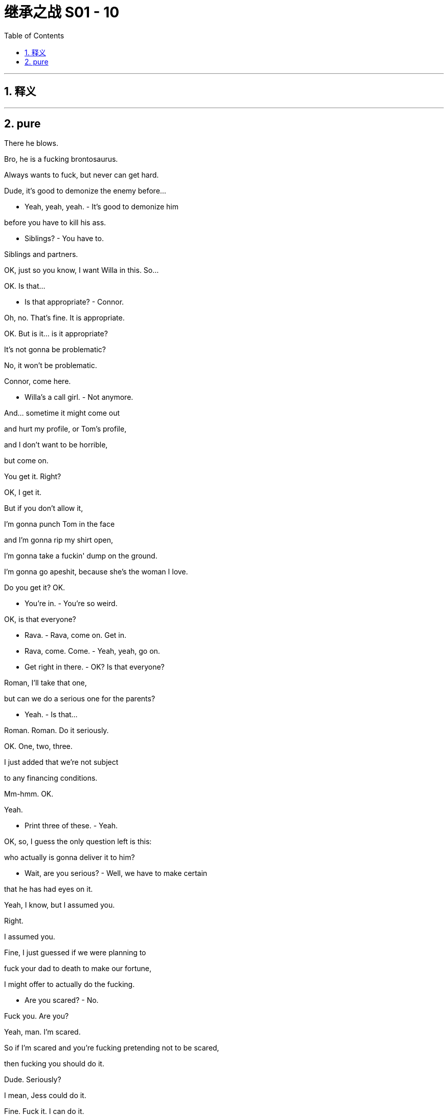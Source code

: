 
= 继承之战 S01 - 10
:toc: left
:toclevels: 3
:sectnums:
:stylesheet: ../../../../myAdocCss.css

'''



== 释义



'''

== pure



There he blows.

Bro, he is a fucking brontosaurus.

Always wants to fuck, but never can get hard.

Dude, it's good to demonize the enemy before...

- Yeah, yeah, yeah. - It's good to demonize him

before you have to kill his ass.

- Siblings? - You have to.

Siblings and partners.

OK, just so you know, I want Willa in this. So...

OK. Is that...

- Is that appropriate? - Connor.

Oh, no. That's fine. It is appropriate.

OK. But is it... is it appropriate?

It's not gonna be problematic?

No, it won't be problematic.

Connor, come here.

- Willa's a call girl. - Not anymore.

And... sometime it might come out

and hurt my profile, or Tom's profile,

and I don't want to be horrible,

but come on.

You get it. Right?

OK, I get it.

But if you don't allow it,

I'm gonna punch Tom in the face

and I'm gonna rip my shirt open,

I'm gonna take a fuckin' dump on the ground.

I'm gonna go apeshit, because she's the woman I love.

Do you get it? OK.

- You're in. - You're so weird.

OK, is that everyone?

- Rava. - Rava, come on. Get in.

- Rava, come. Come. - Yeah, yeah, go on.

- Get right in there. - OK? Is that everyone?

Roman, I'll take that one,

but can we do a serious one for the parents?

- Yeah. - Is that...

Roman. Roman. Do it seriously.

OK. One, two, three.

I just added that we're not subject

to any financing conditions.

Mm-hmm. OK.

Yeah.

- Print three of these. - Yeah.

OK, so, I guess the only question left is this:

who actually is gonna deliver it to him?

- Wait, are you serious? - Well, we have to make certain

that he has had eyes on it.

Yeah, I know, but I assumed you.

Right.

I assumed you.

Fine, I just guessed if we were planning to

fuck your dad to death to make our fortune,

I might offer to actually do the fucking.

- Are you scared? - No.

Fuck you. Are you?

Yeah, man. I'm scared.

So if I'm scared and you're fucking pretending not to be scared,

then fucking you should do it.

Dude. Seriously?

I mean, Jess could do it.

Fine. Fuck it. I can do it.

OK, are we ready or what?

Sorry, it should be printing.

But it's not?

Uh... shit.

- What? - I think it got sent

to a different printer on their Wi-Fi network.

Are you fucking serious, Jess?

- Where is it, Jess? - I don't know, it doesn't say.

Oh, fuck. Wha...

Uh, well, you... you need to find it, Jess.

- Like now. Now. - Yeah. Yeah. Yeah.

Hello? Hey? No!

What the fuck! No! Not now!

Wh...

Hey. How ya doin', buddy?

- Earrings. - Necklace.

- Hey. - Hey.

Hey, I'm sorry, kiddo.

Bud, you OK?

Hey. What happened?

- I... - What...

I thought he was someone else. I shouted.

Sorry. I didn't mean to yell.

It's like five in the afternoon, Ken. You OK?

Yeah, I'm great. I'm good.

- Just, uh, some big moves. - Mm-hmm. Sure.

OK, well, you wanna yell at your other kid before we go, or...?

- We'll see you later. - OK.

OK. Hey, listen, I'll see you guys later, OK?

Hey. Jess thinks she has it. You should go, just in case.

- OK. - You good? We doin' this?

Yeah, I'm doin' this.

You'll email Gerri and the board?

Yeah, just tell me when it's delivered.

What, you don't think I can deliver it?

No, it's just, only 15% of men,

when it comes to it,

actually shoot an undefended enemy soldier.

He shot first.

...satellite.

As a gift, I thought it would be cool

if we could show it live on a big screen.

No, absolutely not. I don't want to have

a big fucking dick blasting off at my wedding.

- It's not a big fucking dick. - Yeah, it is, it's a rocket.

It's not the fault of rockets, or dicks,

they both happen to be aerodynamic in shape.

You're unbelievable. This is not happening.

- Hello. Hi. - Hi, Marcia.

Is my father available?

Everything is OK?

Yeah, it's... I just need to have a word.

Come in.

Logan. It's Kendall.

Tell him if he wants to stop me buying papers and stations,

he can fuck off.

We're good to go.

Come on through, son.

Do you... maybe want to come out, Dad?

No, come on in. I'm not on the can.

Nice service, right?

Pity it wasn't Catholic, but there you go.

Fuckin' all those kids hurt the brand.

Hey.

This isn't a nice thing, I'm afraid.

Yeah. Read this.

- What is it? - It's...

a proposal to buy Waystar for $140 a share.

We're asking you to come to the table, open the books.

Uh-huh.

It's great value for shareholders.

- Uh-huh. - Yeah.

There it is. I'm not... gonna get into feelings.

Is this a fuckin' bear hug?

That's right.

- No. - Well, fine.

We have the financing.

Let's just see what everyone thinks.

You know, this is just the situation that has arisen,

and... you're very tough,

and so am I, as your son,

so I think this is just the way it has to be with us.

I'm... I'm not sorry for what I'm doing,

which is correct,

but I... I'm sorry for how it makes you feel.

And I'm sorry it had to be today.

It was out of my hands.

- Here. - No.

Fuck off.

Do you even know what you're doing this for?

Ideas...

I... I have, you know, have wanted t-to do things

- Uh-huh, uh-huh. - to save the company, and...

and do...

just do... do things that are...

You see? You can't even fuckin' say it.

I can... I can... say it.

Then say it.

Do... some good things.

Do good things.

Be a fuckin' nurse.

Hey.

Marcia!

What is it? What are you doing?

Gerri. Where's Gerri? And Karl.

Karl is in New York, Logan. What is it?

I need Gerri. I need Karl. I need...

Get out of there. Get out of there.

Come on.

What is it?

Bear hug.

It'll... Ohh.

They'll go hostile.

It fits. It makes sense.

- Today? - Oh, I don't know.

I don't fuckin' know.

It's not a good position I'm in.

If they have financing,

and major shareholders,

and I'm here, and tomorrow...

by tomorrow I need...

I need a lot of things I don't have.

Excuse me.

Hey. Senator Eavis. Connor Roy.

Huge skeptic.

Massive skeptic.

- Good to know. - Yeah.

Socialism, huh? Wow! I got a big problem with you

and everything you stand for, my friend.

- Hi, baby. - Hey.

- You good? - Yeah, I'm good.

Listen, I look at you

and I see Weimar, I see hyperinflation.

I look at your face and, no offense, but I see dead babies.

- You know what I mean? - Well, that's very interesting.

I can't say I agree, but, um...

Look, would you excuse me for a minute?

Oh, yeah. Great to joust a little, Senator.

Yeah!

That's the best he can do?

Connor, he's gonna be the next president.

Really? I just wiped the floor with him in a debate.

He buckled under intellectual scrutiny.

He was lucky that wasn't televised.

Is it him? You don't want a rocket launch

'cause of Senator Bluhhh or whatever?

Would it help if it was a rocket full of Muslim granola?

Roman, no, I just don't want a rocket at my wedding.

Stop being a kid.

Oh. "I'm Shiv. I'm an adult and I'm important

because I work for a man with glasses."

Is he a Jew, by the way?

- Oh, come on. - What?

It's just a simple, friendly, slightly racist question.

Oh, grrr! You used to be fun.

When did you become one of them?

- One of who? - Like dancey bullshit,

like, "Oh! We can't say that" Kind of people.

I'm sorry I don't want to come to your freewheelin',

good-time, N-word-shoutin' hoedown.

N-word, B-word, C-word...

the world isn't fucking nursery school,

and people don't like to be taught.

Oh, right.

Well, I'm glad you've been watching our programs.

You shouldn't do that, not with your IQ.

Excuse me. I actually have to go watch

a fuckin' satellite launch in Japan

that I'm actually in charge of, that... Hold on!...

that I reorganized for you,

but you're too fucking carbon-neutral to enjoy.

Yeah? Uh, yep, I got it.

It's streaming, it's connecting.

Yeah.

OK, no. It's good. It's good.

Wish everyone luck, OK?

In Japanese, obviously.

Come on.

There we go.

That was really hard.

Yeah, man.

You fuckin' did it.

Drinks.

Drinks. Drinks, drinks, drinks, drinks, drinks.

Fuck yes, drinks.

Yes.

Jess?

- Hello.  - Celebration.

It's a cele-fuckin'-bration.

You did it, man.

Oh! Yes.

That's good.

Are my pilots still on the clock?

Check if any of them have the hours to fly me home,

or scheduled.

But you don't want to look panicked.

Yeah.

Tomorrow, maybe.

Gerri. Where are we on the...

Emergency phone board meeting for later.

Tonight? Or is that tomorrow?

Tomorrow.

They're gonna have deeper pockets, better prep.

Find out where that fuckin' shrunken California raisin is.

The President. I think that's smart.

Come on, come on. Let's go.

The financials are hard. We need political support.

Let's get goin'.

- Will.  - Hey.

Listen, baby, I got something I need to tell you.

OK. Is every...

Let's go over there.

Right by the kings. This is perfect.

- OK.  - Mm-K.

- OK, listen... - Yeah?

I think I finally found a job I want to do.

OK, what is it?

President of the United States.

Wh... OK.

- Yeah?  - Really?

You don't look excited.

No, sure, sounds like a fun project.

- Is this about the play?  - No.

Because I loved it.

Sure. You don't want to waste your money putting in on,

but running for president, that's a sound investment?

Plus, I'd be planning to spend on, you know,

making sure your history was cleaned up.

The president, Willa. This is big.

Sure, but you know, nothing's more powerful than art.

No, sure, you know, apart from the power of the executive branch.

Drama can change minds.

Yeah, but not really.

I could outlaw drama. I mean, I never would,

but I'm just illustrating the power of the position.

- OK.  - But, right. Art.

Roman?

Meet Denis Linton.

Denis is police,

and he's also the something commissioner?

Police and Crime Commissioner.

That's right. Anyway, he knew your father and me

back when he was doing something even more boring.

- Isn't that right, Denny?  - Thanks for lookin' after us.

- Hey. How was it?  - Yeah?

- The launch.  - Yeah, it,

- I'm sorry, what?  - How did it go?

He's been coordinating a satellite launch.

- Fascinating.  - How did it go?

It, uh... Great, actually. It went great.

- Yes?  - Yeah.

This is amazing. Congratulations!

- Fantastic.  - Thanks. It's very exciting.

Go ahead and get a drink.

- Oh, yeah.  - Celebrate.

Ok.

Well.

Look at you.

Logan. For tonight, shall we...

For tonight. For tonight...

Can I top you up, sir?

What the fuck?! Jerk!

Oh, great.

Sorry, sir, I didn't mean to...

Well, you did, ya fucking prick.

Go on, fuck off. Get out of here. Fuck off!

- Sir, I thought you said yes.  - Stop mumbling.

Don't look at me! Get the fuck out.

Where do you find these people, huh? Amateurs.

I don't want to see him again. Ever. Ever. OK?

Do you think maybe you can fetch me something stronger to...

- Sure.  - Thanks. Thank you.

Hey, what's up. Can I help?

I'm very busy with... on another matter,

but are you across this?

I've had 40 calls about the launch.

No, that's weird. I haven't gotten any, I don't think.

- Yeah, it blew up.  - It blew up?

Yes, it exploded on the launch pad.

OK. It's weird...

Yeah, they really should have told me that.

That's, that's naughty.

How bad is it? Is it bad?

I'll reiterate.

It exploded.

On the launch pad.

So, yeah, I'd say that's bad.

Are there, like,

- Dead people?  - Yeah.

Well, I don't know.

Yes, I mean, the scale means there's likely casualties.

It's very unclear.

Because I did put a lot of pressure to accelerate the launch,

even though there were concerns.

- You did?  - I did, yeah.

Fuck.

I just thought it would be nice

for it happen on Shiv's wedding day,

like fireworks, like big fireworks?

- Well, you got that right. - I'm just telling you

because I sent a lot of emails about it,

and there's no use hiding that, because...

I just want to say I think

it's for you to know, as general counsel,

so you can protect me?

Well, I can try.

But fuck, you're looking at potential corporate manslaughter.

If you can just sign there.

I give you... the bride and groom!

This has been a very memorable day,

a day that, well, I'll...

I'll never forget as long as I live.

And I wanted it to be perfect...

perfect... for Shiv.

And it is.

No one, no one can ruin this.

It's wonderful to be surrounded

by those that we love, trust, and hold very dear.

Because there is nothing more important...

than family.

So...

to family!

To family!

He's joking, right?

Excuse me.

Hi. Um...

so, how about we do London tomorrow?

OK.

I put together a list of investor calls.

Karl will make initial contact.

And a poison pill, should you consider it?

Yeah. I will have the options for our poison pill defense.

So you have the president in 25,

and the EU commissioner in the morning.

- Yes? - Yes.

- Have you told the others? - The others?

The kids.

N-No.

Is there an advantage?

N-No, I mean, just to, you know, just to tell them.

Oh. Yeah.

- Yeah? - Sure.

I'd like to welcome Tom to the family.

I don't feel like I'm losing a sister.

I don't feel like I'm gaining a brother, either.

I don't feel anything.

It's a mental disorder.

It's called borderline personality disorder.

Why is everybody laughing?

Who wants to hear about the bachelorette party?

- I do! - Yeah?

Well, you're out of luck,

'cause nothing happened, we just...

we knitted and made salads, did some yoga.

And no one will tell you different,

because we killed the stripper.

But seriously, I would...

I'd like to thank my dad...

because I'm contractually obligated.

No, I would actually like to thank you.

And Tom, I would like to also thank

for being my rock.

You're a good guy, Wambsgans,

and I like hangin' out with you.

And so...

here's a toast... to me...

and to Tom.

I just want to say

I know we haven't always seen eye-to-eye,

but that's difficult when your father's

stolen you away 'cross the Atlantic.

And I know you probably

think I'm deliberately trying to make you cry

or steal your limelight,

but I just wanted to tell you, in front of everybody,

that you're special,

and, after my own fashion, I love you.

So I just wanted to say that in public,

because I'm getting on

and I might not be in good enough health

to say it when you remarry.

I... love my wife.

And I just...

I just love saying the word "Wife."

"Wife."

"Wife."

"Wife. Wife."

"Wife, wife, wife, wife, wife."

So... she's my wife,

and, um....

she's my life.

And I'm gonna stop talking now,

because I feel like I'm gonna cry,

and it would be crazy to cry,

because I'm so happy right now.

So, thank you all for coming,

and I love you all.

I'm gonna sit down. My feet are killing me.

Excuse me. Hey. Sorry. Could I...?

Yeah. Of course.

What was that text message you sent before?

Some kind of anti-proposal?

"I won't do it if you won't"?

Look, I just spoke to Gil, and it sounds like,

well, he thought he was being very subtle and all,

but something has happened,

and I wondered what the fuck that was.

Happened with what?

In terms of burying whatever it is we know

and not being afraid of ATN anymore.

Oh. Well, that's an interesting perspective.

I brought you in.

What did I do?

I'm gonna make him win.

He's gonna win anyway.

I might not agree.

Well, yeah, look,

I don't want to play the bleeding heart here,

but there is a reason I work with him,

and it's because of...

inequality, and...

Oh! Inequality!

Well, if you can't handle it, then fuck off.

Who are you?

I'm Shiv fucking Roy.

And I'm gonna have two very grateful people...

the next president and my father.

Honey.

I'm sorry, honey.

I'm sorry, but you need to talk to your brother.

Ok.

You all need to chat.

Excusez-moi. Hey, Kenny,

can I grab a word with you?

I'm sorry, bro...

I didn't give you the full...

full picture.

Thanks, Con.

Right.

Ok. Ok.

So what the fuck? Hmm?

Dad told us.

How could you?

It, uh, it was out of my hands.

You're a real piece of work.

You act like you're a fuckin'... guy,

like a decent guy, but you're a piece of shit, man.

Look.

We can talk, yeah?

There's no need to talk to me like I'm the enemy.

I think we get to talk to you however we fuckin' want.

The fact is, I was, I was forced into this position

against my wishes, I didn't want to...

Poor Kendall.

- Boo-fuckin'-hoo. - Dude,

I'll answer any questions you have.

Great. I have a question. What the fuck are you doing?

I'm... I'm trying to save the company.

By fucking us. Forever.

Look, if this works,

which undoubtedly it will,

you'll all be very, very, very rich,

and, I hate to say it, but maybe it's for the best

for this to no longer be a family-run operation.

Well, no, because, for one thing,

our inheritance is all in stock, so if after this

Dad goes fuckin' nuts and pisses it all away, nothing.

Kendall, the fact is, right now we're somebodies.

Any doof us can have a few million bucks.

-Come on. - Come on?

You plotted a takeover! What the fuck is wrong with you?

To fundamentally alter

the nature of the family on my wedding day?

Do you have any conception of how goddamn selfish you are?!

This isn't about a fuckin' dress.

Fuck off! I know it's not about a fucking dress!

No, it's not. This is about the future,

our future, this is about the next thousand years!

The Thousand-Year Reich? Uh-huh.

That will endure for eternity.

I mean, wake up.

This is just a little maneuver.

OK? You don't need to get sentimental.

Sentimental? You think this is

us just being sentimental, just for the hell of it?

The lack of thought to do this to Dad... today...

Come on, Shiv, let's not pretend.

Yeah? This isn't about Dad.

This is because you like the power.

It gets you close to the Hill.

And Rome, you couldn't get a job in a fuckin' burger joint,

let alone a Fortune 500, without some nepotism.

And Con, you like the glamor it gives

to a fuckin' freak show in the desert.

No, Kenny, I could just do with the assistance of the family firm

on my ambitions to become President.

That's it.

Right. Exactly.

You're all living in a fuckin' dream world.

So...

how's the torture going?

I don't have to... I'm... I ought to go. I...

I know what you're trying to do, OK?

I'm not gonna let you. I shouldn't even talk to you right now.

Oh, I don't think there's any reason not to, legal or otherwise.

I'm not getting into it.

So you don't think that you owe us an explanation?

I don't owe you anything. No.

What have you had your entire life that I didn't give you?

I'm not getting into it.

I'm doing this thing. OK?

I don't owe you fucking anything.

I blame myself.

I spoiled you.

And now... you're fucked.

And I'm sorry.

I'm sorry you're a hothouse flower...

that you're nothing.

You're curdled cream.

Maybe... Maybe you should write a book

or collect sports cars or something.

But for the world? Nah.

I'm sorry.

You're not made for it.

You're a fuckin' beast.

Yo, uh, do you have any more...?

Uh-huh. Um, you know,

it's just that tomorrow maybe we should bo...

We got a huge day tomorrow.

- Sure. - Yeah.

You got, like, just a little, though,

in case... in case we want for tomorrow?

May... I don't know.

- You want to look? - Are we good, man?

Are we good? Yeah. We're good.

- We're golden. - Yeah? Because Sandy

wants us to check in at 2:00, 4:00, and 6:00, GMT.

Wise, wise.

Yeah, I can just do with a straightener.

Take the edge off.

Yeah, I just don't... I don't have any, man.

I'm sorry about that.

- ...for no reason. -Shit. Did anyone die?

I don't know. But it's fine.

It's gonna be fine. Nobody... Yeah.

Hey, were you... kidding

about the presidential thing?

No. Why?

- Why? - Yeah.

Because, I mean,

generally speaking, people don't like you.

Shut up. Shut up. You're an idiot.

No, I could do that job. I can do that job.

But why would you even... What do you want to do?

Well, I would launch a campaign against the Great Dangers.

Wh-- Eh-- What are the Great Dangers?

Honestly, this is from my readings,

and sadly, you can't say this

because the permitted public debate

has shrunk to the size of a fucking nut,

but, frankly, usury and onanism.

Usury an... anun...  unoonan...

Usury and onanism.

Unsecured debt and masturbation.

The spilling of good seed.

That sounds dope.

Well, it's not for public consumption.

I mean, this is from my readings.

Well, yes, of course. Obviously.

- And I don't want to pay tax. - Well, duh. Gerri!

Like a protest, like Thoreau.

He had it right, let me tell ya.

Did you hear yet? Did you hear anything?

- About? - Japan.

Like, how many, like...

how many died, how many did they find?

- Yeah, you didn't hear? - No.

- None. - None. Like "None" None,

- none at all? - No. Two guys lost thumbs,

and there might be an arm they can't save, but they might.

Oh, my God. So you... you're...  Are you fuckin' kiddin' me?

It's just an arm and a couple of fucking thumbs?

- It's so sad. - Oh, my God, Jesus,

no, that's great.

Not gonna ruin a party over a couple of fuckin' thumbs.

Hey, wait. Hey. Roman. How ya doin'?

- Uh, great. - Listen, I'm sorry...

about Kendall...

No... That's... Hey. Guess...

Guess who just didn't kill anyone,

but maybe only lost a couple of thumbs?

- I don't know.  - This guy.

Hey.

Hey.

Hey, so I heard.

- Yeah, well... - I just want to say good luck.

- Good luck?  - Yeah.

The place has gotta change, I feel.

Like the old shit, the nasty politics,

like, the... the stuff at the cruise lines?

You know about that?

Because I helped clean it up, you know? But...

Hey, so, listen. Um...

Do you know where I can find, uh...

I could use a little... 'sumpin, sumpin'.

I wish. But I, you know,

I made copies of a few key documents

related to all that stuff,

in case I got into any trouble at all?

So I would just think, like, anybody would be wise

to keep me in a good role.

Greg the motherfuckin' Egg.

Look at you.

Some guys smoke weed around the back

I think might know.

即实用主义

You little Machiavellian fuck.

I see you, Greg.

I like it.

Hell yeah.

Hey. Do you wanna talk about

how this takeover affects you in the business?

- Cause... Ow. God.  - You look amazing.

I mean, you're in on merit.

- But if it's successful...  - You look amazing.

you know, it'll be tough, but I think you... you're good.

I don't really care about that.

All I care about is getting into this beautiful dress.

- If Gil takes off... - Can I rip it?

No. If Gil takes off, I don't even know

if I want to go back inside, especially now...

Shiv. Shh. Let's just fuck.

You're very forward, sir.

- I'm very forward? Oh. - Yes.

You know, I don't care about our plan.

I didn't get married to you for the plan,

or because... you know,

I just... I know that you're hard and you're tough,

but I just want to get in, I want in, I want in on you.

You know? Let's go to...

Let's go to fuckin' New Zealand,

become sheep farmers.

- Sheep farmers?  - Yeah.

- Can you scuba?  - You know I can scuba.

Well, let's go and teach scuba then. Let's get out!

You think?

Tom, I gotta tell you something.

And I should have told you before.

I've had a little number.

You had a little number?

Yeah.

And... you know, because I thought

we were both grownups and we had an agreement.

That we were gonna behave in a very grownup manner.

Right. Did we?

Well, yeah, I mean,

I always implied, I thought.

Ok.

Do you want to say who?

And if I've got it wrong memory, then I'm really truly fuckin' sorry.

What it Nate?

I want everything to be open and honest from now on.

Can I send him home?

- Yeah, sure.  - Good.

Tom.

I'm...

I just think I'm... just..

I'm just not sure I'm a good fit for a monogamous marriage.

Right...

- OK.  - Is it OK?

- Is that OK to say to you?  - Of course.

Yeah. I kinda wish...

I guess... maybe we'd talked about this before our wedding night.

Yeah. Me too.

I just think I was in such a total mess

when we hooked up,

and I needed you, so much,

I was in a very bad way,

and we've got the business angle that works,

we're... good on that, we have a plan.

But in terms of the relationship,

I'm just wondering

if there's an opportunity for something different

from the whole box set death march.

The box set death march.

Yeah.

You know, just a different shape of relationship.

It could be exciting.

Right.

Maybe, I guess. Yeah.

- It's exciting!  - It's exciting.

Yeah! Because we've torn everything else down.

Right? Love is the last fridge magnet left.

Right. How do you mean?

Well, I mean that love is...

it's like 28 different things,

and they all get lumped in together in this one sack,

and there's a lot of... things in that sack,

it needs to get emptied out.

There's fear and jealousy and revenge,

control, and...

they all get wrapped up in really nice fuckin' wrapping paper,

and it just looks really lovely and nice,

- but when you open it up... - No, no. You're right.

It is. It's...

Love. It's bullshit.

Yes!

But I... I do love you.

I love you too...

Fuck.

Fuck!

- I want to get this dress off. - Get the dress off.

Hey.

Hey.

What's up, man?

What you, uh, what you got goin' on back here?

- Nothin'.  - No, it's cool, it's cool.

You can just smell it from down there.

It smells like the kind bud.

Hey, didn't I see you get some shit earlier?

You OK? My dad's a fuckin' bastard.

Yeah.

No, yeah, it's cool. They paid me up.

- For like the whole shift? - Yeah.

And a sweetener.

- Nice. - It's actually pretty good,

'cause now I can just go home.

- Nice. Nice. - Yeah.

Dude...

would it be weird to ask if...

Do you want a smoke?

- Yeah, sure. - Here.

But also... you know,

for the party, like, big party tonight,

and I just wondered, you don't have a connection

for some powder, do you?

- Yeah? - Yeah.

♪ Uptown girl ♪

♪ She's been livin' in her uptown world ♪

And also I'm probably not the right strategist... for you.

Would you consider yourself a Democrat?

Now, don't box me in, Nate.

Dude. Can I get in?

We're just... talkin'.

- Whatever. - Yeah.

Ok. Tbc.

OK. All right.

- Hey, man. - Hey, man. How are you?

I'm good. What a night.

- I know. - Lovely.

Listen, I'm so sorry,

but there seems to be a little mix-up in your accommodation.

- Right. - Yeah.

I'm sorry, but there's nowhere for you to stay.

OK, well, I'm sure I'll figure something out.

Right. But it might be smart for you to leave directly,

- to find something. - Are you serious?

Yeah. I'm serious.

I get the message.

It's fine. OK.

Let's just keep things cool,

I think you need to stay calm.

We're grownups, Shiv's a grownup...

I think you need to go fuck yourself.

And if I ever see you in the same room as Shiv again,

I will pay men to break your legs.

And if I go to jail, which I won't,

so be it.

OK. Fine.

Fine.

I'm gonna head out,

I'm just gonna finish this...

My mom and dad made a contribution to the wine,

so I'd really rather you didn't drink anymore.

- Are you kidding? - Excuse me. Thank you.

Put it back... Nate.

- Come on. - Put it back, Nate.

Put my fuckin' wine back. Now.

Put it the fuck back.

There you go.

Don't make a fuckin' mess.

♪ And now she's looking for a downtown man ♪

♪ That's what I am ♪

Yep.

Wait, I... Hang on.

What is this?

Ket.

- No. - Special K.

No, I need a different... different vibe tonight.

I was after some coke.

I mean, I know someone,

but no, this is ket.

Right. But you know someone?

- Yeah. - Let's go for it.

- Is that cool? - OK,

I don't know if I should drive right away.

No? I can drive.

- Yeah? - Yeah, sure.

- OK. - I'm good.

Ok.

You OK, bud?

I'm fine.

Ok.

You OK, bud? Hey. Buddy?

Gonna be able to find the way?

Yeah.

Let's get some air in here, yeah?

You all right there?

Yup, just fuckin' stick shift.

You're used to an automatic?

Plus, I don't drive that much.

- Why not? - Because I'm incredibly rich

and I mostly get driven everywhere.

- You're incredibly rich? - That's right.

I am fuckin' loaded beyond your wildest imagination.

- How much further is this? - Should I kidnap you?

Yeah, if you can fuckin' walk, you should kidnap me.

- I know a house. - You know a house?

Like a place to fuckin' keep me?

Yeah.

It's got a cow shed.

I could keep you in there.

It's only got a corrugated iron roof,

so it's gonna be fuckin' cold.

I mean, what do you care?

Yeah, exactly.

Look out!

♪ And do it, and do it, let's live it up and do it ♪

♪ And do it, and do it, and do it ♪

♪ Let's do it, let's do it, let's do it, do it, do it ♪

♪ Here we come, here we go... ♪

- Hello. - Hi, Mom.

Naughty one.

Roman told me.

Right.

I don't think any the worse of you.

- No? - No.

Well, good.

Have a dance. Go on.

Rory, have a dance.

- Man. You good? - Yeah.

Why don't you just leave us.

Thanks. Bye. Bye.

- Hey. Hey! - Con.

You holding court over here?

I am talking with two beautiful women, yes, I am.

Hi. Kendall. Nice to meet you.

- My brother Kendall. - Hi.

Yeah.

Listen, I'm sorry.

- You know, about... - Yeah.

I am.

Ok.

Come here, buddy. Give me a hug.

What are you guy doing up? It's way past your bedtime.

- Couldn't sleep. - We slept this afternoon.

Oh, you're jet-lagged, yeah?

Where have you been?

Look at you two.

Hey, they were lookin' for ya.

- Yeah. - They want to dance.

- You guys look great. - You wanna dance?

Look at you goobers.

♪ How to chase my blues away ♪

♪ I've done all right up to now ♪

♪ It's the light of day that shows me how ♪

♪ And when the night falls ♪

♪ Loneliness calls ♪

♪ Oh, I wanna dance with somebody ♪

♪ I wanna feel the heat with somebody ♪

♪ Yeah, I wanna dance with somebody ♪

♪ With somebody who loves me ♪

♪ Oh, I wanna dance with somebody ♪

♪ I wanna feel the heat with somebody ♪

♪ Yeah, I wanna dance with somebody ♪

♪ With somebody who loves me ♪

- A flat, I suppose. - You mean you like it?

Why yes, as a flat.

And a flat's what we're looking for.

Darling, do be sensible.

In a year's time... well, two year's, yes...

we'll think about mortgages,

and I'll work up the strength for the traveling bit,

but we're gonna need all available cash for Hope!

Bad news about my hymen.

- Yo? - It's gone.

Hi, Kendall.

- Hey, Kenny. - Morning, Kendall.

Good to see ya.

Morning, Mr. Fuckface.

- Hey. - Yo.

- You good? - Yeah, yeah, pretty good.

Little hung over.

Good, OK.

Yeah, kind of a weird vibe with the, uh,

with the service folks, like the Hobbit-y people?

There's like, I guess, a caterer,

a guy, like, got in a crash, and was high,

or, like, I don't know, nobody knows.

But some bad shit went down.

- Really. - Yeah.

But the word is, like, the family...

the family line is that we're not gonna let it spoil anything.

- Right. Oh, good. - You know?

- Good. - Yeah.

But, uh, he...

So, um... is he OK?

He...

I guess he died.

Yeah. Bad shit.

Really sad.

How's the scrambled egg? Has it congealed?

What's that?

How's that scrambled egg?

It's been sittin' there for like an hour.

Kendall, Logan wants a word with you.

- Hey, son. - Hey.

Thanks, Col.

Sit.

You want something?

Oh, no, I'm... I'm good. I-- I just, uh...

Mm-- I'm good.

Did you have an acceptable evening?

Uh, uh-huh. Ya know.

I was up all night... organizing my defense.

Right.

I don't know if you know,

but the caterer I had an issue with

died last night.

Oh, that's terrible.

- Did you know? - I...

I knew. I- I knew bec... because I... just found out.

But, uh, it's a... it's a shock.

Uh-huh.

So, our guys, uh...

one of our guys,

found a keycard to your room...

near where this kid went into the water.

Yeah.

- Maybe he, uh... - And... And, uh,

- maybe he... - Amir saw you...

last night, rather damp.

The police are here with Caroline.

We just want you to check

if you had anything stolen last night.

I don't... I don't think so.

Maybe you should check again.

This kid,

I think he might have been a thief

who broke into your room...

and took your card.

Right.

Let me handle this.

I know the guys, they know our guys,

they're good guys,

so we'll let them know what was taken.

OK. Right.

Dad, I-- I-- I...

Yeah. This has been quite stressful.

Why don't you get in my car

and we'll drive you to the plane.

And then you can relax.

I, uh, I don't know...

Yeah, yeah, I think that would be good.

Right. I mean, uh...

...nobody did anything... wrong,

and, uh, ya know, it sounds like, so...

Yeah.

Tell Sandy you're out.

Tell Stewy the thing looks like a shit show.

Go to the desert,

dry yourself out.

You have not been yourself.

There's nothing... I don't... I don't think, um,

and... I wasn't there, so...

This could be the defining moment of your life.

It'd eat everything.

A rich kid kills a boy...

you'd never be anything else.

Or, you know, it could be what is should be:

nothing at all.

A sad... little detail

at a lovely wedding...

where father and son

are reconciled.

You're my boy.

You're my number one boy.

I'm sorry.

No, no, no, no.

Colin?


